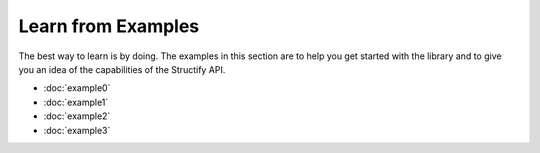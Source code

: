 .. _examples-home:

Learn from Examples
===================
The best way to learn is by doing. The examples in this section are to help you get started with the library and to give you an idea of the capabilities of the Structify API.

* :doc:`example0`
* :doc:`example1`
* :doc:`example2`
* :doc:`example3`